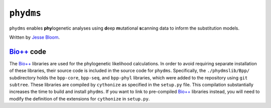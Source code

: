 ========================
``phydms``
========================
``phydms`` enables **phy**\logenetic analyses using **d**\eep **m**\utational **s**\canning data to inform the substitution models.

Written by `Jesse Bloom`_.

`Bio++`_ code 
----------------------------------
The `Bio++`_ libraries are used for the phylogenetic likelihood calculations. In order to avoid requiring separate installation of these libraries, their source code is included in the source code for ``phydms``. Specifically, the ``./phydmslib/Bpp/`` subdirectory holds the ``bpp-core``, ``bpp-seq``, and ``bpp-phyl`` libraries, which were added to the repository using ``git subtree``. These libraries are compiled by ``cythonize`` as specified in the ``setup.py`` file. This compilation substantially increases the time to build and install ``phydms``. If you want to link to pre-compiled `Bio++`_ libraries instead, you will need to modify the definition of the extensions for ``cythonize`` in ``setup.py``.


.. _`Jesse Bloom`: http://research.fhcrc.org/bloom/en.html
.. _`Bio++`: http://biopp.univ-montp2.fr/wiki/index.php/Main_Page
